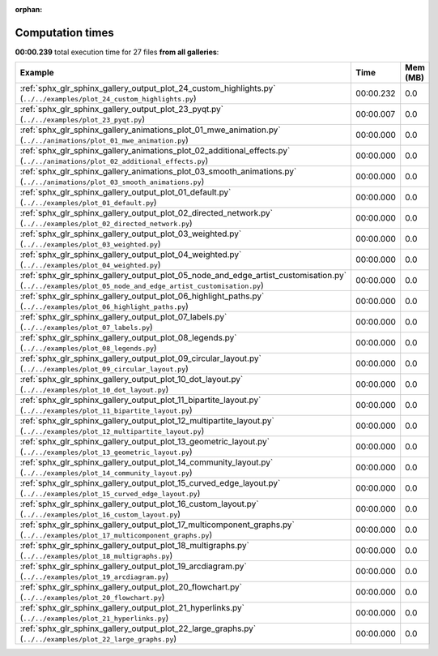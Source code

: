 
:orphan:

.. _sphx_glr_sg_execution_times:


Computation times
=================
**00:00.239** total execution time for 27 files **from all galleries**:

.. container::

  .. raw:: html

    <style scoped>
    <link href="https://cdnjs.cloudflare.com/ajax/libs/twitter-bootstrap/5.3.0/css/bootstrap.min.css" rel="stylesheet" />
    <link href="https://cdn.datatables.net/1.13.6/css/dataTables.bootstrap5.min.css" rel="stylesheet" />
    </style>
    <script src="https://code.jquery.com/jquery-3.7.0.js"></script>
    <script src="https://cdn.datatables.net/1.13.6/js/jquery.dataTables.min.js"></script>
    <script src="https://cdn.datatables.net/1.13.6/js/dataTables.bootstrap5.min.js"></script>
    <script type="text/javascript" class="init">
    $(document).ready( function () {
        $('table.sg-datatable').DataTable({order: [[1, 'desc']]});
    } );
    </script>

  .. list-table::
   :header-rows: 1
   :class: table table-striped sg-datatable

   * - Example
     - Time
     - Mem (MB)
   * - :ref:`sphx_glr_sphinx_gallery_output_plot_24_custom_highlights.py` (``../../examples/plot_24_custom_highlights.py``)
     - 00:00.232
     - 0.0
   * - :ref:`sphx_glr_sphinx_gallery_output_plot_23_pyqt.py` (``../../examples/plot_23_pyqt.py``)
     - 00:00.007
     - 0.0
   * - :ref:`sphx_glr_sphinx_gallery_animations_plot_01_mwe_animation.py` (``../../animations/plot_01_mwe_animation.py``)
     - 00:00.000
     - 0.0
   * - :ref:`sphx_glr_sphinx_gallery_animations_plot_02_additional_effects.py` (``../../animations/plot_02_additional_effects.py``)
     - 00:00.000
     - 0.0
   * - :ref:`sphx_glr_sphinx_gallery_animations_plot_03_smooth_animations.py` (``../../animations/plot_03_smooth_animations.py``)
     - 00:00.000
     - 0.0
   * - :ref:`sphx_glr_sphinx_gallery_output_plot_01_default.py` (``../../examples/plot_01_default.py``)
     - 00:00.000
     - 0.0
   * - :ref:`sphx_glr_sphinx_gallery_output_plot_02_directed_network.py` (``../../examples/plot_02_directed_network.py``)
     - 00:00.000
     - 0.0
   * - :ref:`sphx_glr_sphinx_gallery_output_plot_03_weighted.py` (``../../examples/plot_03_weighted.py``)
     - 00:00.000
     - 0.0
   * - :ref:`sphx_glr_sphinx_gallery_output_plot_04_weighted.py` (``../../examples/plot_04_weighted.py``)
     - 00:00.000
     - 0.0
   * - :ref:`sphx_glr_sphinx_gallery_output_plot_05_node_and_edge_artist_customisation.py` (``../../examples/plot_05_node_and_edge_artist_customisation.py``)
     - 00:00.000
     - 0.0
   * - :ref:`sphx_glr_sphinx_gallery_output_plot_06_highlight_paths.py` (``../../examples/plot_06_highlight_paths.py``)
     - 00:00.000
     - 0.0
   * - :ref:`sphx_glr_sphinx_gallery_output_plot_07_labels.py` (``../../examples/plot_07_labels.py``)
     - 00:00.000
     - 0.0
   * - :ref:`sphx_glr_sphinx_gallery_output_plot_08_legends.py` (``../../examples/plot_08_legends.py``)
     - 00:00.000
     - 0.0
   * - :ref:`sphx_glr_sphinx_gallery_output_plot_09_circular_layout.py` (``../../examples/plot_09_circular_layout.py``)
     - 00:00.000
     - 0.0
   * - :ref:`sphx_glr_sphinx_gallery_output_plot_10_dot_layout.py` (``../../examples/plot_10_dot_layout.py``)
     - 00:00.000
     - 0.0
   * - :ref:`sphx_glr_sphinx_gallery_output_plot_11_bipartite_layout.py` (``../../examples/plot_11_bipartite_layout.py``)
     - 00:00.000
     - 0.0
   * - :ref:`sphx_glr_sphinx_gallery_output_plot_12_multipartite_layout.py` (``../../examples/plot_12_multipartite_layout.py``)
     - 00:00.000
     - 0.0
   * - :ref:`sphx_glr_sphinx_gallery_output_plot_13_geometric_layout.py` (``../../examples/plot_13_geometric_layout.py``)
     - 00:00.000
     - 0.0
   * - :ref:`sphx_glr_sphinx_gallery_output_plot_14_community_layout.py` (``../../examples/plot_14_community_layout.py``)
     - 00:00.000
     - 0.0
   * - :ref:`sphx_glr_sphinx_gallery_output_plot_15_curved_edge_layout.py` (``../../examples/plot_15_curved_edge_layout.py``)
     - 00:00.000
     - 0.0
   * - :ref:`sphx_glr_sphinx_gallery_output_plot_16_custom_layout.py` (``../../examples/plot_16_custom_layout.py``)
     - 00:00.000
     - 0.0
   * - :ref:`sphx_glr_sphinx_gallery_output_plot_17_multicomponent_graphs.py` (``../../examples/plot_17_multicomponent_graphs.py``)
     - 00:00.000
     - 0.0
   * - :ref:`sphx_glr_sphinx_gallery_output_plot_18_multigraphs.py` (``../../examples/plot_18_multigraphs.py``)
     - 00:00.000
     - 0.0
   * - :ref:`sphx_glr_sphinx_gallery_output_plot_19_arcdiagram.py` (``../../examples/plot_19_arcdiagram.py``)
     - 00:00.000
     - 0.0
   * - :ref:`sphx_glr_sphinx_gallery_output_plot_20_flowchart.py` (``../../examples/plot_20_flowchart.py``)
     - 00:00.000
     - 0.0
   * - :ref:`sphx_glr_sphinx_gallery_output_plot_21_hyperlinks.py` (``../../examples/plot_21_hyperlinks.py``)
     - 00:00.000
     - 0.0
   * - :ref:`sphx_glr_sphinx_gallery_output_plot_22_large_graphs.py` (``../../examples/plot_22_large_graphs.py``)
     - 00:00.000
     - 0.0
